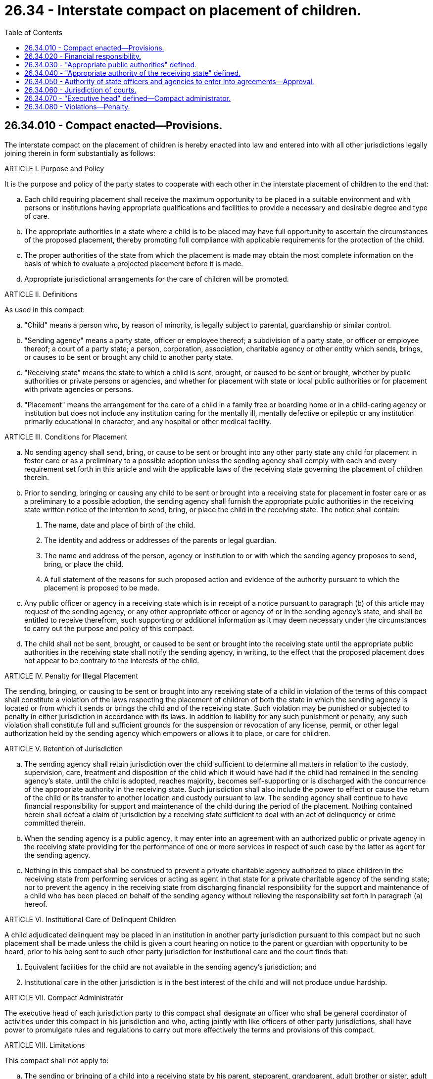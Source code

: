 = 26.34 - Interstate compact on placement of children.
:toc:

== 26.34.010 - Compact enacted—Provisions.
The interstate compact on the placement of children is hereby enacted into law and entered into with all other jurisdictions legally joining therein in form substantially as follows:

ARTICLE I. Purpose and Policy

It is the purpose and policy of the party states to cooperate with each other in the interstate placement of children to the end that:

.. Each child requiring placement shall receive the maximum opportunity to be placed in a suitable environment and with persons or institutions having appropriate qualifications and facilities to provide a necessary and desirable degree and type of care.

.. The appropriate authorities in a state where a child is to be placed may have full opportunity to ascertain the circumstances of the proposed placement, thereby promoting full compliance with applicable requirements for the protection of the child.

.. The proper authorities of the state from which the placement is made may obtain the most complete information on the basis of which to evaluate a projected placement before it is made.

.. Appropriate jurisdictional arrangements for the care of children will be promoted.

ARTICLE II. Definitions

As used in this compact:

.. "Child" means a person who, by reason of minority, is legally subject to parental, guardianship or similar control.

.. "Sending agency" means a party state, officer or employee thereof; a subdivision of a party state, or officer or employee thereof; a court of a party state; a person, corporation, association, charitable agency or other entity which sends, brings, or causes to be sent or brought any child to another party state.

.. "Receiving state" means the state to which a child is sent, brought, or caused to be sent or brought, whether by public authorities or private persons or agencies, and whether for placement with state or local public authorities or for placement with private agencies or persons.

.. "Placement" means the arrangement for the care of a child in a family free or boarding home or in a child-caring agency or institution but does not include any institution caring for the mentally ill, mentally defective or epileptic or any institution primarily educational in character, and any hospital or other medical facility.

ARTICLE III. Conditions for Placement

.. No sending agency shall send, bring, or cause to be sent or brought into any other party state any child for placement in foster care or as a preliminary to a possible adoption unless the sending agency shall comply with each and every requirement set forth in this article and with the applicable laws of the receiving state governing the placement of children therein.

.. Prior to sending, bringing or causing any child to be sent or brought into a receiving state for placement in foster care or as a preliminary to a possible adoption, the sending agency shall furnish the appropriate public authorities in the receiving state written notice of the intention to send, bring, or place the child in the receiving state. The notice shall contain:

. The name, date and place of birth of the child.

. The identity and address or addresses of the parents or legal guardian.

. The name and address of the person, agency or institution to or with which the sending agency proposes to send, bring, or place the child.

. A full statement of the reasons for such proposed action and evidence of the authority pursuant to which the placement is proposed to be made.

.. Any public officer or agency in a receiving state which is in receipt of a notice pursuant to paragraph (b) of this article may request of the sending agency, or any other appropriate officer or agency of or in the sending agency's state, and shall be entitled to receive therefrom, such supporting or additional information as it may deem necessary under the circumstances to carry out the purpose and policy of this compact.

.. The child shall not be sent, brought, or caused to be sent or brought into the receiving state until the appropriate public authorities in the receiving state shall notify the sending agency, in writing, to the effect that the proposed placement does not appear to be contrary to the interests of the child.

ARTICLE IV. Penalty for Illegal Placement

The sending, bringing, or causing to be sent or brought into any receiving state of a child in violation of the terms of this compact shall constitute a violation of the laws respecting the placement of children of both the state in which the sending agency is located or from which it sends or brings the child and of the receiving state. Such violation may be punished or subjected to penalty in either jurisdiction in accordance with its laws. In addition to liability for any such punishment or penalty, any such violation shall constitute full and sufficient grounds for the suspension or revocation of any license, permit, or other legal authorization held by the sending agency which empowers or allows it to place, or care for children.

ARTICLE V. Retention of Jurisdiction

.. The sending agency shall retain jurisdiction over the child sufficient to determine all matters in relation to the custody, supervision, care, treatment and disposition of the child which it would have had if the child had remained in the sending agency's state, until the child is adopted, reaches majority, becomes self-supporting or is discharged with the concurrence of the appropriate authority in the receiving state. Such jurisdiction shall also include the power to effect or cause the return of the child or its transfer to another location and custody pursuant to law. The sending agency shall continue to have financial responsibility for support and maintenance of the child during the period of the placement. Nothing contained herein shall defeat a claim of jurisdiction by a receiving state sufficient to deal with an act of delinquency or crime committed therein.

.. When the sending agency is a public agency, it may enter into an agreement with an authorized public or private agency in the receiving state providing for the performance of one or more services in respect of such case by the latter as agent for the sending agency.

.. Nothing in this compact shall be construed to prevent a private charitable agency authorized to place children in the receiving state from performing services or acting as agent in that state for a private charitable agency of the sending state; nor to prevent the agency in the receiving state from discharging financial responsibility for the support and maintenance of a child who has been placed on behalf of the sending agency without relieving the responsibility set forth in paragraph (a) hereof.

ARTICLE VI. Institutional Care of Delinquent Children

A child adjudicated delinquent may be placed in an institution in another party jurisdiction pursuant to this compact but no such placement shall be made unless the child is given a court hearing on notice to the parent or guardian with opportunity to be heard, prior to his being sent to such other party jurisdiction for institutional care and the court finds that:

. Equivalent facilities for the child are not available in the sending agency's jurisdiction; and

. Institutional care in the other jurisdiction is in the best interest of the child and will not produce undue hardship.

ARTICLE VII. Compact Administrator

The executive head of each jurisdiction party to this compact shall designate an officer who shall be general coordinator of activities under this compact in his jurisdiction and who, acting jointly with like officers of other party jurisdictions, shall have power to promulgate rules and regulations to carry out more effectively the terms and provisions of this compact.

ARTICLE VIII. Limitations

This compact shall not apply to:

.. The sending or bringing of a child into a receiving state by his parent, stepparent, grandparent, adult brother or sister, adult uncle or aunt, or his guardian and leaving the child with any such relative or nonagency guardian in the receiving state.

.. Any placement, sending or bringing of a child into a receiving state pursuant to any other interstate compact to which both the state from which the child is sent or brought and the receiving state are party, or to any other agreement between said states which has the force of law.

ARTICLE IX. Enactment and Withdrawal

This compact shall be open to joinder by any state, territory or possession of the United States, the District of Columbia, the Commonwealth of Puerto Rico, and, with the consent of Congress, the Government of Canada or any province thereof. It shall become effective with respect to any such jurisdiction when such jurisdiction has enacted the same into law. Withdrawal from this compact shall be by the enactment of a statute repealing the same, but shall not take effect until two years after the effective date of such statute and until written notice of the withdrawal has been given by the withdrawing state to the governor of each other party jurisdiction. Withdrawal of a party state shall not affect the rights, duties and obligations under this compact of any sending agency therein with respect to a placement made prior to the effective date of withdrawal.

ARTICLE X. Construction and Severability

The provisions of this compact shall be liberally construed to effectuate the purposes thereof. The provisions of this compact shall be severable and if any phrase, clause, sentence or provision of this compact is declared to be contrary to the constitution of any party state or of the United States or the applicability thereof to any government, agency, person or circumstance is held invalid, the validity of the remainder of this compact and the applicability thereof to any government, agency, person or circumstance shall not be affected thereby. If this compact shall be held contrary to the constitution of any state party thereto, the compact shall remain in full force and effect as to the remaining states and in full force and effect as to the state affected as to all severable matters.

[ http://leg.wa.gov/CodeReviser/documents/sessionlaw/1971ex1c168.pdf?cite=1971%20ex.s.%20c%20168%20§%201[1971 ex.s. c 168 § 1]; ]

== 26.34.020 - Financial responsibility.
Financial responsibility for any child placed pursuant to the provisions of the Interstate Compact on the Placement of Children shall be determined in accordance with the provisions of Article V thereof in the first instance. However, in the event of partial or complete default of performance thereunder, the provisions of RCW 26.16.205 and 26.20.030 shall apply.

[ http://leg.wa.gov/CodeReviser/documents/sessionlaw/1971ex1c168.pdf?cite=1971%20ex.s.%20c%20168%20§%202[1971 ex.s. c 168 § 2]; ]

== 26.34.030 - "Appropriate public authorities" defined.
The "appropriate public authorities" as used in Article III of the Interstate Compact on the Placement of Children shall, with reference to this state, mean the department of children, youth, and families, and said agency shall receive and act with reference to notices required by said Article III.

[ http://lawfilesext.leg.wa.gov/biennium/2017-18/Pdf/Bills/Session%20Laws/House/1661-S2.SL.pdf?cite=2017%203rd%20sp.s.%20c%206%20§%20330[2017 3rd sp.s. c 6 § 330]; http://leg.wa.gov/CodeReviser/documents/sessionlaw/1971ex1c168.pdf?cite=1971%20ex.s.%20c%20168%20§%203[1971 ex.s. c 168 § 3]; ]

== 26.34.040 - "Appropriate authority of the receiving state" defined.
As used in paragraph (a) of Article V of the Interstate Compact on the Placement of Children, the phrase "appropriate authority in the receiving state" with reference to this state shall mean the department of children, youth, and families.

[ http://lawfilesext.leg.wa.gov/biennium/2017-18/Pdf/Bills/Session%20Laws/House/1661-S2.SL.pdf?cite=2017%203rd%20sp.s.%20c%206%20§%20331[2017 3rd sp.s. c 6 § 331]; http://leg.wa.gov/CodeReviser/documents/sessionlaw/1971ex1c168.pdf?cite=1971%20ex.s.%20c%20168%20§%204[1971 ex.s. c 168 § 4]; ]

== 26.34.050 - Authority of state officers and agencies to enter into agreements—Approval.
The officers and agencies of this state and its subdivisions having authority to place children are hereby empowered to enter into agreements with appropriate officers or agencies of or in other party states pursuant to paragraph (b) of Article V of the Interstate Compact on the Placement of Children. Any such agreement which contains a financial commitment or imposes a financial obligation on this state or subdivision or agency thereof shall not be binding unless it has the approval in writing of the director of financial management in the case of the state and of the treasurer in the case of a subdivision of the state.

[ http://leg.wa.gov/CodeReviser/documents/sessionlaw/1979c151.pdf?cite=1979%20c%20151%20§%2010[1979 c 151 § 10]; http://leg.wa.gov/CodeReviser/documents/sessionlaw/1971ex1c168.pdf?cite=1971%20ex.s.%20c%20168%20§%205[1971 ex.s. c 168 § 5]; ]

== 26.34.060 - Jurisdiction of courts.
Any court having jurisdiction to place delinquent children may place such a child in an institution of or in another state pursuant to Article VI of the Interstate Compact on the Placement of Children and shall retain jurisdiction as provided in Article V thereof.

[ http://leg.wa.gov/CodeReviser/documents/sessionlaw/1971ex1c168.pdf?cite=1971%20ex.s.%20c%20168%20§%206[1971 ex.s. c 168 § 6]; ]

== 26.34.070 - "Executive head" defined—Compact administrator.
As used in Article VII of the Interstate Compact on the Placement of Children, the term "executive head" means the governor. The governor is hereby authorized to appoint a compact administrator in accordance with the terms of said Article VII.

[ http://leg.wa.gov/CodeReviser/documents/sessionlaw/1971ex1c168.pdf?cite=1971%20ex.s.%20c%20168%20§%207[1971 ex.s. c 168 § 7]; ]

== 26.34.080 - Violations—Penalty.
Any person, firm, corporation, association or agency which places a child in the state of Washington without meeting the requirements set forth herein, or any person, firm, corporation, association or agency which receives a child in the state of Washington, where there has been no compliance with the requirements set forth herein, shall be guilty of a misdemeanor. Each day of violation shall constitute a separate offense.

[ http://leg.wa.gov/CodeReviser/documents/sessionlaw/1971ex1c168.pdf?cite=1971%20ex.s.%20c%20168%20§%208[1971 ex.s. c 168 § 8]; ]

